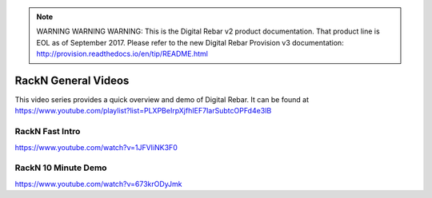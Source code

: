 
.. note:: WARNING WARNING WARNING:  This is the Digital Rebar v2 product documentation.  That product line is EOL as of September 2017.  Please refer to the new Digital Rebar Provision v3 documentation:  http:\/\/provision.readthedocs.io\/en\/tip\/README.html

.. index::
  Videos; General

.. _general-videos:

RackN General Videos
--------------------

This video series provides a quick overview and demo of Digital Rebar.  It can be found at https://www.youtube.com/playlist?list=PLXPBeIrpXjfhIEF7IarSubtcOPFd4e3IB

RackN Fast Intro
~~~~~~~~~~~~~~~~
https://www.youtube.com/watch?v=1JFVIiNK3F0

RackN 10 Minute Demo
~~~~~~~~~~~~~~~~~~~~
https://www.youtube.com/watch?v=673krODyJmk
